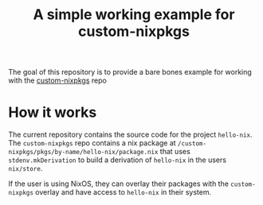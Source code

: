 #+title: A simple working example for custom-nixpkgs
The goal of this repository is to provide a bare bones example for working with the [[https://github.com/Open-Systems-Innovation/custom-nixpkgs][custom-nixpkgs]] repo

* How it works
The current repository contains the source code for the project ~hello-nix~. The ~custom-nixpkgs~ repo contains a nix package at ~/custom-nixpkgs/pkgs/by-name/hello-nix/package.nix~ that uses ~stdenv.mkDerivation~ to build a derivation of ~hello-nix~ in the users ~nix/store~.

If the user is using NixOS, they can overlay their packages with the ~custom-nixpkgs~ overlay and have access to ~hello-nix~ in their system.

